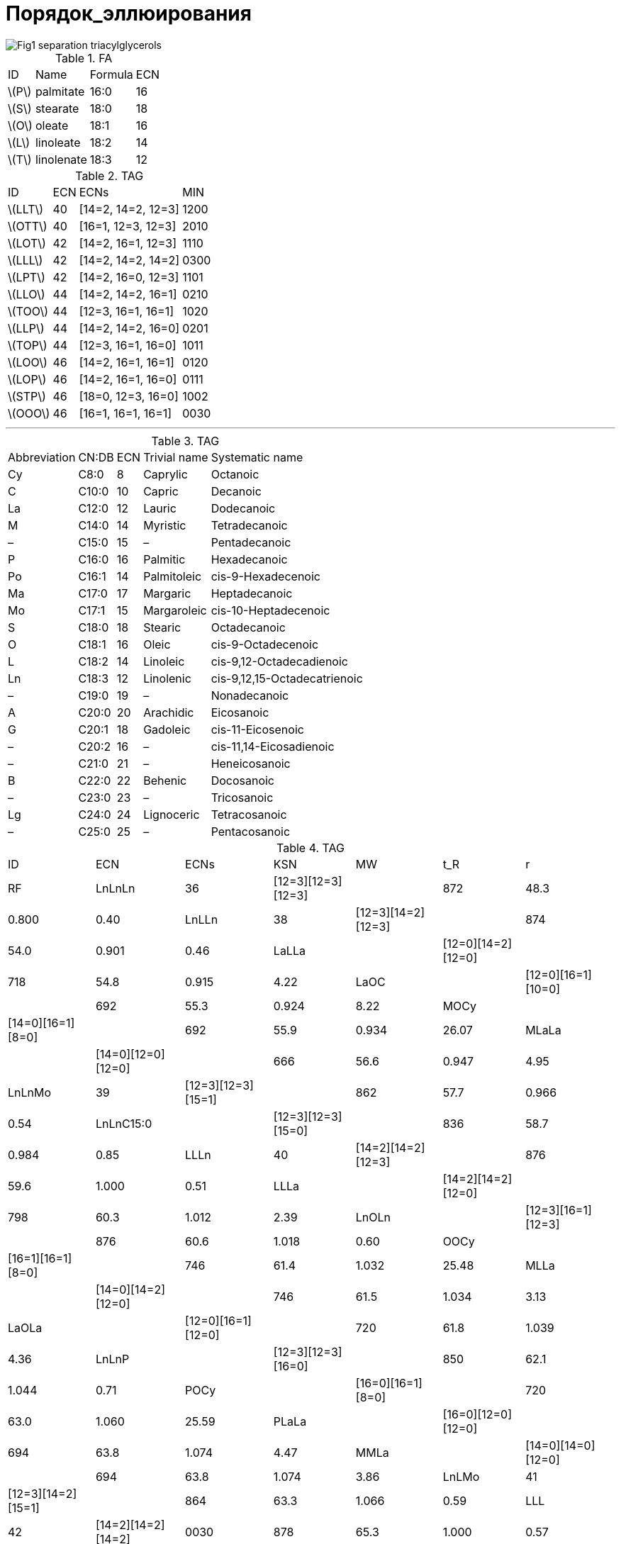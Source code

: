= Порядок_эллюирования
:page-categories: [Experiment]
:page-update: [2024-05-23, 2024-05-24]
:stem: latexmath

image::https://lipidlibrary.aocs.org/images/LipidLibrary/Topics/Fig1_separation_triacylglycerols.png[]

.FA
[%autowidth]
[cols="4*"]
|===
|ID      |Name      |Formula|ECN
|stem:[P]|palmitate |16:0   |16
|stem:[S]|stearate  |18:0   |18
|stem:[O]|oleate    |18:1   |16
|stem:[L]|linoleate |18:2   |14
|stem:[T]|linolenate|18:3   |12
|===

.TAG
[%autowidth]
[cols="4*"]
|===
|ID       |ECN|ECNs              |MIN
|stem:[LLT]|40 |[14=2, 14=2, 12=3]|1200
|stem:[OTT]|40 |[16=1, 12=3, 12=3]|2010

|stem:[LOT]|42 |[14=2, 16=1, 12=3]|1110
|stem:[LLL]|42 |[14=2, 14=2, 14=2]|0300
|stem:[LPT]|42 |[14=2, 16=0, 12=3]|1101

|stem:[LLO]|44 |[14=2, 14=2, 16=1]|0210
|stem:[TOO]|44 |[12=3, 16=1, 16=1]|1020
|stem:[LLP]|44 |[14=2, 14=2, 16=0]|0201
|stem:[TOP]|44 |[12=3, 16=1, 16=0]|1011

|stem:[LOO]|46 |[14=2, 16=1, 16=1]|0120
|stem:[LOP]|46 |[14=2, 16=1, 16=0]|0111
|stem:[STP]|46 |[18=0, 12=3, 16=0]|1002

|stem:[OOO]|46 |[16=1, 16=1, 16=1]|0030
|===

'''

.TAG
[%autowidth]
[cols="5*"]
|===
|Abbreviation|CN:DB|ECN|Trivial name|Systematic name
|Cy          |C8:0 |8  |Caprylic    |Octanoic
|C           |C10:0|10 |Capric      |Decanoic
|La          |C12:0|12 |Lauric      |Dodecanoic
|M           |C14:0|14 |Myristic    |Tetradecanoic
|–           |C15:0|15 |–           |Pentadecanoic
|P           |C16:0|16 |Palmitic    |Hexadecanoic
|Po          |C16:1|14 |Palmitoleic |cis-9-Hexadecenoic
|Ma          |C17:0|17 |Margaric    |Heptadecanoic
|Mo          |C17:1|15 |Margaroleic |cis-10-Heptadecenoic
|S           |C18:0|18 |Stearic     |Octadecanoic
|O           |C18:1|16 |Oleic       |cis-9-Octadecenoic
|L           |C18:2|14 |Linoleic    |cis-9,12-Octadecadienoic
|Ln          |C18:3|12 |Linolenic   |cis-9,12,15-Octadecatrienoic
|–           |C19:0|19 |–           |Nonadecanoic
|A           |C20:0|20 |Arachidic   |Eicosanoic
|G           |C20:1|18 |Gadoleic    |cis-11-Eicosenoic
|–           |C20:2|16 |–           |cis-11,14-Eicosadienoic
|–           |C21:0|21 |–           |Heneicosanoic
|B           |C22:0|22 |Behenic     |Docosanoic
|–           |C23:0|23 |–           |Tricosanoic
|Lg          |C24:0|24 |Lignoceric  |Tetracosanoic
|–           |C25:0|25 |–           |Pentacosanoic
|===

.TAG
[%autowidth]
[cols="7*"]
|===
|ID       |ECN|ECNs              |KSN |MW |t_R  |r    |RF
|LnLnLn   |36 |[12=3][12=3][12=3]|    |872|48.3 |0.800|0.40
|LnLLn    |38 |[12=3][14=2][12=3]|    |874|54.0 |0.901|0.46
|LaLLa    |   |[12=0][14=2][12=0]|    |718|54.8 |0.915|4.22
|LaOC     |   |[12=0][16=1][10=0]|    |692|55.3 |0.924|8.22
|MOCy     |   |[14=0][16=1][8=0] |    |692|55.9 |0.934|26.07
|MLaLa    |   |[14=0][12=0][12=0]|    |666|56.6 |0.947|4.95
|LnLnMo   |39 |[12=3][12=3][15=1]|    |862|57.7 |0.966|0.54
|LnLnC15:0|   |[12=3][12=3][15=0]|    |836|58.7 |0.984|0.85
|LLLn     |40 |[14=2][14=2][12=3]|    |876|59.6 |1.000|0.51
|LLLa     |   |[14=2][14=2][12=0]|    |798|60.3 |1.012|2.39
|LnOLn    |   |[12=3][16=1][12=3]|    |876|60.6 |1.018|0.60
|OOCy     |   |[16=1][16=1][8=0] |    |746|61.4 |1.032|25.48
|MLLa     |   |[14=0][14=2][12=0]|    |746|61.5 |1.034|3.13
|LaOLa    |   |[12=0][16=1][12=0]|    |720|61.8 |1.039|4.36
|LnLnP    |   |[12=3][12=3][16=0]|    |850|62.1 |1.044|0.71
|POCy     |   |[16=0][16=1][8=0] |    |720|63.0 |1.060|25.59
|PLaLa    |   |[16=0][12=0][12=0]|    |694|63.8 |1.074|4.47
|MMLa     |   |[14=0][14=0][12=0]|    |694|63.8 |1.074|3.86
|LnLMo    |41 |[12=3][14=2][15=1]|    |864|63.3 |1.066|0.59
|LLL      |42 |[14=2][14=2][14=2]|0030|878|65.3 |1.000|0.57
|LLPo     |   |[14=2][14=2][14=1]|0120|852|65.7 |1.006|0.82
|OLLn     |   |[16=1][14=2][12=3]|0111|878|66.4 |1.018|0.66
|LLM      |   |[14=2][14=2][14=0]|1020|826|66.7 |1.023|1.30
|OLLa     |   |[16=1][14=2][12=0]|1110|800|67.0 |1.027|2.54
|OOC      |   |[16=1][16=1][10=0]|1200|774|67.6 |1.037|6.54
|LnLP     |   |[12=3][14=2][16=0]|1011|852|67.8 |1.040|0.76
|MLM      |   |[14=0][14=2][14=0]|2010|774|68.2 |1.047|2.04
|PLLa     |   |[16=0][14=2][12=0]|2010|774|68.3 |1.048|2.64
|SLnLn    |   |[18=0][12=3][12=3]|1002|878|68.5 |1.052|0.47
|MOLa     |   |[14=0][16=1][12=0]|2100|748|68.5 |1.052|3.27
|SOCy     |   |[18=0][16=1][8=0] |2100|748|69.9 |1.074|25.35
|PMLa     |   |[16=0][14=0][12=0]|3000|722|70.7 |1.087|3.38
|LLMo     |43 |[14=2][14=2][15=1]|    |866|69.0 |1.060|0.65
|LLC15:0  |   |[14=2][14=2][15=0]|    |840|70.3 |1.081|0.96
|LnLMa    |   |[12=3][14=2][17=0]|    |866|70.7 |1.087|0.59
|C20:2LL  |44 |[16=2][14=2][14=2]|0030|906|70.8 |0.985|0.50
|OLL      |   |[16=1][14=2][14=2]|0120|880|71.8 |1.000|0.71
|OLPo     |   |[16=1][14=2][14=1]|0210|854|72.2 |1.006|0.97
|OLnO     |   |[16=1][12=3][16=1]|0201|880|72.6 |1.012|0.80
|LLP      |   |[14=2][14=2][16=0]|1020|854|73.1 |1.019|0.82
|OLM      |   |[16=1][14=2][14=0]|1110|828|73.7 |1.028|1.45
|SLLn     |   |[18=0][14=2][12=3]|1011|880|73.8 |1.029|0.53
|LnOP     |   |[12=3][16=1][16=0]|1101|854|74.0 |1.032|0.91
|OOLa     |   |[16=1][16=1][12=0]|1200|802|74.1 |1.034|2.68
|ALnLn    |   |[20=0][12=3][12=3]|1002|906|74.3 |1.036|0.40
|PLM      |   |[16=0][14=2][14=0]|2010|802|75.1 |1.048|1.55
|SLLa     |   |[18=0][14=2][12=0]|2010|802|75.2 |1.050|2.41
|MOM      |   |[14=0][16=1][14=0]|2100|776|75.5 |1.054|2.18
|POLa     |   |[16=0][16=1][12=0]|2100|776|75.6 |1.055|2.79
|PLnP     |   |[16=0][12=3][16=0]|2001|828|75.7 |1.057|1.01
|OLMo     |45 |[16=1][14=2][15=1]|    |868|75.6 |1.055|0.79
|LLMa     |   |[14=2][14=2][17=0]|    |868|76.3 |1.066|0.65
|MoLP     |   |[15=1][14=2][16=0]|    |842|76.4 |1.067|0.90
|OLnMa    |   |[16=1][12=3][17=0]|    |868|77.0 |1.076|0.74
|GLL      |46 |[18=1][14=2][14=2]|    |908|77.2 |0.991|0.50
|OLO      |   |[16=1][14=2][16=1]|    |882|77.9 |1.000|0.86
|OOPo     |   |[16=1][16=1][14=1]|    |856|78.3 |1.005|1.11
|SLL      |   |[18=0][14=2][14=2]|    |882|79.0 |1.015|0.58
|OLP      |   |[16=1][14=2][16=0]|    |856|79.3 |1.019|0.96
|GOLa     |   |[18=1][16=1][12=0]|    |830|79.4 |1.020|2.47
|ALLn     |   |[20=0][14=2][12=3]|    |908|79.6 |1.023|0.46
|OOM      |   |[16=1][16=1][14=0]|    |830|79.7 |1.024|1.59
|POPo     |   |[16=0][16=1][14=1]|    |830|79.8 |1.025|1.22
|SOLn     |   |[18=0][16=1][12=3]|    |882|80.0 |1.028|0.67
|BLnLn    |   |[22=0][12=3][12=3]|    |934|80.1 |1.029|0.42
|PLP      |   |[16=0][14=2][16=0]|    |830|80.9 |1.040|1.07
|SLM      |   |[18=0][14=2][14=0]|    |830|80.9 |1.040|1.32
|PPoP     |   |[16=0][14=1][16=0]|    |804|81.3 |1.046|1.32
|POM      |   |[16=0][16=1][14=0]|    |804|81.3 |1.046|1.70
|SOLa     |   |[18=0][16=1][12=0]|    |804|81.3 |1.046|2.55
|SLnP     |   |[18=0][12=3][16=0]|    |856|81.4 |1.047|0.78
|OOMo     |47 |[16=1][16=1][15=1]|    |870|81.5 |1.048|0.94
|OLMa     |   |[16=1][14=2][17=0]|    |870|82.3 |1.059|0.79
|C21:0LLn |   |[21=0][14=2][12=3]|    |920|82.3 |1.059|0.45
|MoOP     |   |[15=1][16=1][16=0]|    |844|82.7 |1.064|1.04
|C23:0LnLn|   |[23=0][12=3][12=3]|    |948|82.9 |1.067|0.40
|GLO      |48 |[18=1][14=2][16=1]|    |910|83.1 |0.989|0.64
|OOO      |   |[16=1][16=1][16=1]|    |884|84.0 |1.000|1.00
|ALL      |   |[20=0][14=2][14=2]|    |910|84.8 |1.010|0.51
|GOM      |   |[18=1][16=1][14=0]|    |858|85.0 |1.012|1.38
|BLLn     |   |[22=0][14=2][12=3]|    |936|85.1 |1.014|0.48
|SLO      |   |[18=0][14=2][16=1]|    |884|85.1 |1.014|0.73
|OOP      |   |[16=1][16=1][16=0]|    |858|85.4 |1.017|1.11
|SLP      |   |[18=0][14=2][16=0]|    |858|86.6 |1.032|0.83
|BLLa     |   |[22=0][14=2][12=0]|    |858|86.6 |1.032|2.36
|SLnS     |   |[18=0][12=3][18=0]|    |884|86.9 |1.036|0.54
|AOLa     |   |[20=0][16=1][12=0]|    |832|87.0 |1.037|2.48
|POP      |   |[16=0][16=1][16=0]|    |832|87.0 |1.037|1.21
|SOM      |   |[18=0][16=1][14=0]|    |832|87.0 |1.037|1.46
|PPP      |   |[16=0][16=0][16=0]|    |806|88.7 |1.058|1.32
|C23:0LLn |49 |[23=0][14=2][12=3]|    |950|87.8 |1.047|0.46
|OOMa     |   |[16=1][16=1][17=0]|    |872|88.4 |1.054|0.94
|MaOP     |   |[17=0][16=1][16=0]|    |846|89.7 |1.071|1.04
|GOO      |50 |[18=1][16=1][16=1]|    |912|89.0 |0.979|0.79
|GLS      |   |[18=1][14=2][18=0]|    |912|89.9 |0.990|0.51
|BLL      |   |[22=0][14=2][14=2]|    |938|90.0 |0.991|0.53
|LgLLn    |   |[24=0][14=2][12=3]|    |964|90.2 |0.993|0.46
|ALO      |   |[20=0][14=2][16=1]|    |912|90.4 |0.995|0.66
|GOP      |   |[18=1][16=1][16=0]|    |886|90.4 |0.995|0.89
|SOO      |   |[18=0][16=1][16=1]|    |886|90.8 |1.000|0.87
|ALP      |   |[20=0][14=2][16=0]|    |886|91.8 |1.011|0.76
|SLS      |   |[18=0][14=2][18=0]|    |886|91.9 |1.013|0.60
|SOP      |   |[18=0][16=1][16=0]|    |860|92.3 |1.017|0.98
|AOM      |   |[20=0][16=1][14=0]|    |860|92.3 |1.017|1.39
|BOLa     |   |[22=0][16=1][12=0]|    |860|92.3 |1.017|2.50
|SPP      |   |[18=0][16=0][16=0]|    |834|94.4 |1.041|1.08
|C23:0OLa |51 |[23=0][16=1][12=0]|    |874|94.7 |1.045|2.48
|SOMa     |   |[18=0][16=1][17=0]|    |874|95.0 |1.048|0.81
|LgLL     |52 |[24=0][14=2][14=2]|    |966|94.9 |0.988|0.51
|BLO      |   |[22=0][14=2][16=1]|    |940|95.5 |0.995|0.68
|GOS      |   |[18=1][16=1][18=0]|    |914|95.7 |0.997|0.66
|AOO      |   |[20=0][16=1][16=1]|    |914|96.0 |1.000|0.80
|LgLM     |   |[24=0][14=2][14=0]|    |914|96.7 |1.008|1.25
|BLP      |   |[22=0][14=2][16=0]|    |914|96.8 |1.009|0.78
|ALS      |   |[20=0][14=2][18=0]|    |914|96.9 |1.010|0.53
|LgOLa    |   |[24=0][16=1][12=0]|    |888|97.1 |1.012|2.48
|AOP      |   |[20=0][16=1][16=0]|    |888|97.5 |1.016|0.91
|SOS      |   |[18=0][16=1][18=0]|    |888|97.6 |1.017|0.74
|SSP      |   |[18=0][18=0][16=0]|    |862|99.7 |1.040|0.85
|C19:0OS  |53 |[19=0][16=1][18=0]|    |902|100.2|1.045|0.70
|LgLO     |54 |[24=0][14=2][16=1]|    |968|100.5|1.048|0.66
|BOO      |   |[22=0][16=1][16=1]|    |942|101.0|1.054|0.82
|LgLP     |   |[24=0][14=2][16=0]|    |942|101.9|1.064|0.76
|BLS      |   |[22=0][14=2][18=0]|    |942|102.0|1.065|0.55
|AOS      |   |[20=0][16=1][18=0]|    |916|102.6|1.071|0.67
|SSS      |   |[18=0][18=0][18=0]|    |890|104.6|1.093|0.61
|C23:0OO  |55 |[23=0][16=1][16=1]|    |956|103.3|1.079|0.80
|LgOO     |56 |[24=0][16=1][16=1]|    |970|105.5|1.102|0.80
|LgLS     |   |[24=0][14=2][18=0]|    |970|106.5|1.113|0.53
|LgOP     |   |[24=0][16=1][16=0]|    |944|106.9|1.117|0.91
|BOS      |   |[22=0][16=1][18=0]|    |944|107.0|1.119|0.69
|C25:0OO  |57 |[25=0][16=1][16=1]|    |984|107.7|1.126|0.80
|C23:0OS  |   |[23=0][16=1][18=0]|    |958|109.2|1.142|0.67
|===

== Links

* link:https://lipidlibrary.aocs.org/lipid-analysis/selected-topics-in-the-analysis-of-lipids/reversed-phase-hplc-of-triacylglycerols[Reversed-Phase HPLC of Triacylglycerols]
* link:https://doi.org/10.1002/jssc.200500088[Quantitation of triacylglycerols in plant oils using HPLC with APCI-MS, evaporative light-scattering, and UV detection]
